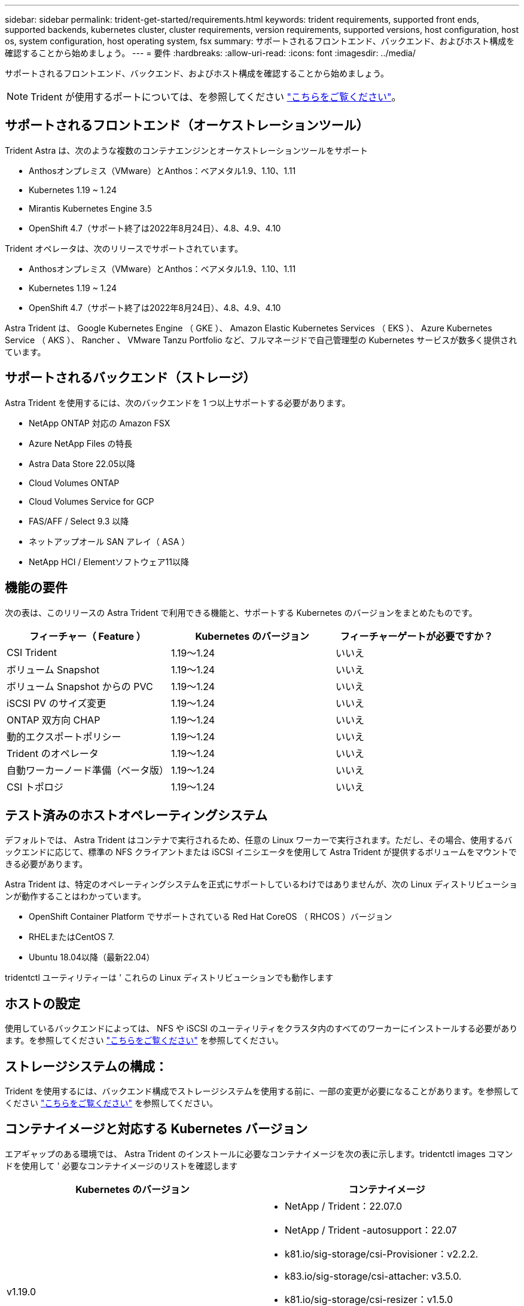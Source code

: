 ---
sidebar: sidebar 
permalink: trident-get-started/requirements.html 
keywords: trident requirements, supported front ends, supported backends, kubernetes cluster, cluster requirements, version requirements, supported versions, host configuration, host os, system configuration, host operating system, fsx 
summary: サポートされるフロントエンド、バックエンド、およびホスト構成を確認することから始めましょう。 
---
= 要件
:hardbreaks:
:allow-uri-read: 
:icons: font
:imagesdir: ../media/


サポートされるフロントエンド、バックエンド、およびホスト構成を確認することから始めましょう。


NOTE: Trident が使用するポートについては、を参照してください link:../trident-reference/trident-ports.html["こちらをご覧ください"^]。



== サポートされるフロントエンド（オーケストレーションツール）

Trident Astra は、次のような複数のコンテナエンジンとオーケストレーションツールをサポート

* Anthosオンプレミス（VMware）とAnthos：ベアメタル1.9、1.10、1.11
* Kubernetes 1.19 ~ 1.24
* Mirantis Kubernetes Engine 3.5
* OpenShift 4.7（サポート終了は2022年8月24日）、4.8、4.9、4.10


Trident オペレータは、次のリリースでサポートされています。

* Anthosオンプレミス（VMware）とAnthos：ベアメタル1.9、1.10、1.11
* Kubernetes 1.19 ~ 1.24
* OpenShift 4.7（サポート終了は2022年8月24日）、4.8、4.9、4.10


Astra Trident は、 Google Kubernetes Engine （ GKE ）、 Amazon Elastic Kubernetes Services （ EKS ）、 Azure Kubernetes Service （ AKS ）、 Rancher 、 VMware Tanzu Portfolio など、フルマネージドで自己管理型の Kubernetes サービスが数多く提供されています。



== サポートされるバックエンド（ストレージ）

Astra Trident を使用するには、次のバックエンドを 1 つ以上サポートする必要があります。

* NetApp ONTAP 対応の Amazon FSX
* Azure NetApp Files の特長
* Astra Data Store 22.05以降
* Cloud Volumes ONTAP
* Cloud Volumes Service for GCP
* FAS/AFF / Select 9.3 以降
* ネットアップオール SAN アレイ（ ASA ）
* NetApp HCI / Elementソフトウェア11以降




== 機能の要件

次の表は、このリリースの Astra Trident で利用できる機能と、サポートする Kubernetes のバージョンをまとめたものです。

[cols="3"]
|===
| フィーチャー（ Feature ） | Kubernetes のバージョン | フィーチャーゲートが必要ですか？ 


| CSI Trident  a| 
1.19～1.24
 a| 
いいえ



| ボリューム Snapshot  a| 
1.19～1.24
 a| 
いいえ



| ボリューム Snapshot からの PVC  a| 
1.19～1.24
 a| 
いいえ



| iSCSI PV のサイズ変更  a| 
1.19～1.24
 a| 
いいえ



| ONTAP 双方向 CHAP  a| 
1.19～1.24
 a| 
いいえ



| 動的エクスポートポリシー  a| 
1.19～1.24
 a| 
いいえ



| Trident のオペレータ  a| 
1.19～1.24
 a| 
いいえ



| 自動ワーカーノード準備（ベータ版）  a| 
1.19～1.24
 a| 
いいえ



| CSI トポロジ  a| 
1.19～1.24
 a| 
いいえ

|===


== テスト済みのホストオペレーティングシステム

デフォルトでは、 Astra Trident はコンテナで実行されるため、任意の Linux ワーカーで実行されます。ただし、その場合、使用するバックエンドに応じて、標準の NFS クライアントまたは iSCSI イニシエータを使用して Astra Trident が提供するボリュームをマウントできる必要があります。

Astra Trident は、特定のオペレーティングシステムを正式にサポートしているわけではありませんが、次の Linux ディストリビューションが動作することはわかっています。

* OpenShift Container Platform でサポートされている Red Hat CoreOS （ RHCOS ）バージョン
* RHELまたはCentOS 7.
* Ubuntu 18.04以降（最新22.04）


tridentctl ユーティリティーは ' これらの Linux ディストリビューションでも動作します



== ホストの設定

使用しているバックエンドによっては、 NFS や iSCSI のユーティリティをクラスタ内のすべてのワーカーにインストールする必要があります。を参照してください link:../trident-use/worker-node-prep.html["こちらをご覧ください"^] を参照してください。



== ストレージシステムの構成：

Trident を使用するには、バックエンド構成でストレージシステムを使用する前に、一部の変更が必要になることがあります。を参照してください link:../trident-use/backends.html["こちらをご覧ください"^] を参照してください。



== コンテナイメージと対応する Kubernetes バージョン

エアギャップのある環境では、 Astra Trident のインストールに必要なコンテナイメージを次の表に示します。tridentctl images コマンドを使用して ' 必要なコンテナイメージのリストを確認します

[cols="2"]
|===
| Kubernetes のバージョン | コンテナイメージ 


| v1.19.0  a| 
* NetApp / Trident：22.07.0
* NetApp / Trident -autosupport：22.07
* k81.io/sig-storage/csi-Provisioner：v2.2.2.
* k83.io/sig-storage/csi-attacher: v3.5.0.
* k81.io/sig-storage/csi-resizer：v1.5.0
* k83.io/sig-storage/csi-snapshotter：v3.0.3
* k81.io/sig-storage/csi-node-driver-registrar: v2.5.1
* NetApp/trident-operator：22.07.0（オプション）




| v1.20.0  a| 
* NetApp / Trident：22.07.0
* NetApp / Trident -autosupport：22.07
* k81.io/sig-storage/csi-Provisioner：v3.2.1
* k83.io/sig-storage/csi-attacher: v3.5.0.
* k81.io/sig-storage/csi-resizer：v1.5.0
* k81.io/sig-storage/csi-snapshotter：v6.0.1
* k81.io/sig-storage/csi-node-driver-registrar: v2.5.1
* NetApp/trident-operator：22.07.0（オプション）




| v1.21.0  a| 
* NetApp / Trident：22.07.0
* NetApp / Trident -autosupport：22.07
* k81.io/sig-storage/csi-Provisioner：v3.2.1
* k83.io/sig-storage/csi-attacher: v3.5.0.
* k81.io/sig-storage/csi-resizer：v1.5.0
* k81.io/sig-storage/csi-snapshotter：v6.0.1
* k81.io/sig-storage/csi-node-driver-registrar: v2.5.1
* NetApp/trident-operator：22.07.0（オプション）




| v1.22.0  a| 
* NetApp / Trident：22.07.0
* NetApp / Trident -autosupport：22.07
* k81.io/sig-storage/csi-Provisioner：v3.2.1
* k83.io/sig-storage/csi-attacher: v3.5.0.
* k81.io/sig-storage/csi-resizer：v1.5.0
* k81.io/sig-storage/csi-snapshotter：v6.0.1
* k81.io/sig-storage/csi-node-driver-registrar: v2.5.1
* NetApp/trident-operator：22.07.0（オプション）




| v1.3.0  a| 
* NetApp / Trident：22.07.0
* NetApp / Trident -autosupport：22.07
* k81.io/sig-storage/csi-Provisioner：v3.2.1
* k83.io/sig-storage/csi-attacher: v3.5.0.
* k81.io/sig-storage/csi-resizer：v1.5.0
* k81.io/sig-storage/csi-snapshotter：v6.0.1
* k81.io/sig-storage/csi-node-driver-registrar: v2.5.1
* NetApp/trident-operator：22.07.0（オプション）




| v1.24.0  a| 
* NetApp / Trident：22.07.0
* NetApp / Trident -autosupport：22.07
* k81.io/sig-storage/csi-Provisioner：v3.2.1
* k83.io/sig-storage/csi-attacher: v3.5.0.
* k81.io/sig-storage/csi-resizer：v1.5.0
* k81.io/sig-storage/csi-snapshotter：v6.0.1
* k81.io/sig-storage/csi-node-driver-registrar: v2.5.1
* NetApp/trident-operator：22.07.0（オプション）


|===

NOTE: Kubernetesバージョン1.20以降では、検証済みの「registry.k88.io/sig-storage/csi-snapshotter：v6.x`イメージは、「v1'バージョン」が「volumesnapshotes.snapshot.storage.k83.io`CRD」を処理している場合にのみ使用してください。v1beta`のバージョンがv1beta`のバージョンの有無に関わらずCRDにサービスを提供している場合は、検証済みの「registry.k83.io/sig-storage/csi-snapshotter:v3.x`のイメージを使用します。
